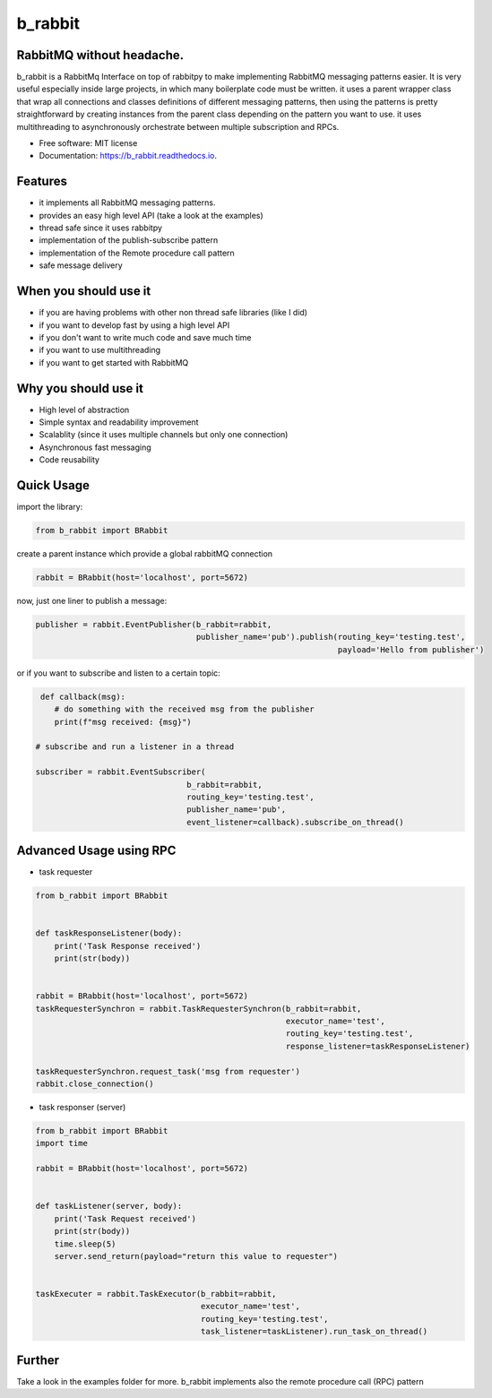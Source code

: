 ========
b_rabbit
========

.. image:: assets/b-rabbit.png
    :width: 100
    :align: center
    :alt: b-rabbit-icon

.. image:: https://img.shields.io/pypi/v/b_rabbit.svg
        :target: https://pypi.python.org/pypi/b_rabbit

.. image:: https://img.shields.io/travis/nidhaloff/b_rabbit.svg
        :target: https://travis-ci.com/nidhaloff/b_rabbit

.. image:: https://readthedocs.org/projects/b_rabbit/badge/?version=latest
        :target: https://b_rabbit.readthedocs.io/en/latest/?badge=latest

.. image:: https://img.shields.io/pypi/pyversions/b-rabbit
        :alt: PyPI - Python Version
        :target: https://b_rabbit.readthedocs.io/en/latest/?badge=latest

.. image:: https://img.shields.io/pypi/wheel/b-rabbit
        :alt: PyPI - Wheel
        :target: https://pypi.python.org/pypi/b_rabbit

.. image:: https://img.shields.io/pypi/status/b-rabbit
        :alt: PyPI - Status
        :target: https://pypi.python.org/pypi/b_rabbit

.. image:: https://pepy.tech/badge/b-rabbit
    :target: https://pepy.tech/project/b-rabbit

.. image:: https://pepy.tech/badge/b-rabbit/month
    :target: https://pepy.tech/project/b-rabbit/month

.. image:: https://img.shields.io/github/last-commit/nidhaloff/b-rabbit
        :alt: GitHub last commit
        :target: https://pypi.python.org/pypi/b_rabbit

.. image:: https://img.shields.io/twitter/url?url=https%3A%2F%2Ftwitter.com%2FNidhalBaccouri
        :alt: Twitter URL
        :target: https://twitter.com/NidhalBaccouri




RabbitMQ without headache.
---------------------------

b_rabbit is a RabbitMq Interface on top of rabbitpy to make implementing RabbitMQ messaging patterns easier. It is very useful especially
inside large projects, in which many boilerplate code must be written.
it uses a parent wrapper class that wrap all connections and classes definitions of different messaging patterns,
then using the patterns is pretty straightforward by creating instances from the parent class depending on the
pattern you want to use. it uses multithreading to asynchronously orchestrate between multiple subscription and RPCs.



* Free software: MIT license
* Documentation: https://b_rabbit.readthedocs.io.

Features
--------

- it implements all RabbitMQ messaging patterns.
- provides an easy high level API (take a look at the examples)
- thread safe since it uses rabbitpy
- implementation of the publish-subscribe pattern
- implementation of the Remote procedure call pattern
- safe message delivery

When you should use it
----------------------
- if you are having problems with other non thread safe libraries (like I did)
- if you want to develop fast by using a high level API
- if you don't want to write much code and save much time
- if you want to use multithreading
- if you want to get started with RabbitMQ

Why you should use it
----------------------
- High level of abstraction
- Simple syntax and readability improvement
- Scalablity (since it uses multiple channels but only one connection)
- Asynchronous fast messaging
- Code reusability

Quick Usage
------------

import the library:

.. code-block:: python


    from b_rabbit import BRabbit

create a parent instance which provide a global rabbitMQ connection

.. code-block:: python

    rabbit = BRabbit(host='localhost', port=5672)

now, just one liner to publish a message:

.. code-block:: python

    publisher = rabbit.EventPublisher(b_rabbit=rabbit,
                                      publisher_name='pub').publish(routing_key='testing.test',
                                                                    payload='Hello from publisher')



or if you want to subscribe and listen to a certain topic:

.. code-block:: python

     def callback(msg):
        # do something with the received msg from the publisher
        print(f"msg received: {msg}")

    # subscribe and run a listener in a thread

    subscriber = rabbit.EventSubscriber(
                                    b_rabbit=rabbit,
                                    routing_key='testing.test',
                                    publisher_name='pub',
                                    event_listener=callback).subscribe_on_thread()

Advanced Usage using RPC
--------------------------

- task requester

.. code-block:: python

    from b_rabbit import BRabbit


    def taskResponseListener(body):
        print('Task Response received')
        print(str(body))


    rabbit = BRabbit(host='localhost', port=5672)
    taskRequesterSynchron = rabbit.TaskRequesterSynchron(b_rabbit=rabbit,
                                                         executor_name='test',
                                                         routing_key='testing.test',
                                                         response_listener=taskResponseListener)

    taskRequesterSynchron.request_task('msg from requester')
    rabbit.close_connection()

- task responser (server)

.. code-block:: python

    from b_rabbit import BRabbit
    import time

    rabbit = BRabbit(host='localhost', port=5672)


    def taskListener(server, body):
        print('Task Request received')
        print(str(body))
        time.sleep(5)
        server.send_return(payload="return this value to requester")


    taskExecuter = rabbit.TaskExecutor(b_rabbit=rabbit,
                                       executor_name='test',
                                       routing_key='testing.test',
                                       task_listener=taskListener).run_task_on_thread()


Further
--------

Take a look in the examples folder for more. b_rabbit implements also the remote procedure call (RPC) pattern


